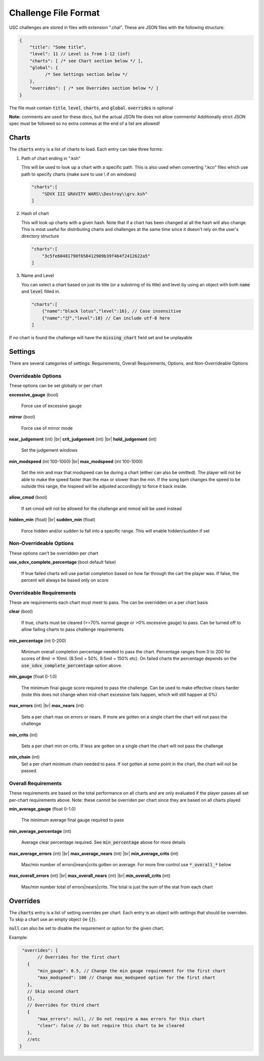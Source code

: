 Challenge File Format
=====================

.. |br| raw:: html

  <br/>

USC challenges are stored in files with extension ".chal". These are JSON files with the following structure:

.. code-block:: javascript

  {
      "title": "Some title",
      "level": 11 // Level is from 1-12 (inf)
      "charts": [ /* see Chart section below */ ],
      "global": {
            /* See Settings section below */
      },
      "overrides": [ /* see Overrides section below */ ]
  }

The file must contain :code:`title`, :code:`level`, :code:`charts`, and :code:`global`. :code:`overrides` is optional

**Note:** comments are used for these docs, but the actual JSON file does not allow comments! Additionally strict JSON spec must be followed so no extra commas at the end of a list are allowed!

Charts
******

The :code:`charts` entry is a list of charts to load. Each entry can take three forms:

1. Path of chart ending in ".ksh"

   This will be used to look up a chart with a specific path. This is also used when converting ".kco" files which use path to specify charts (make sure to use \\ if on windows)

   .. code-block:: javascript
   
     "charts":[
         "SDVX III GRAVITY WARS\\Destroy\\grv.ksh"
     ]

2. Hash of chart

   This will look up charts with a given hash. Note that if a chart has been changed at all the hash will also change. This is most useful for distributing charts and challenges at the same time since it doesn't rely on the user's directory structure

   .. code-block:: javascript
   
     "charts":[
         "3c5fe60481790f658412909b39f464f2412622a5"
     ]

3. Name and Level

   You can select a chart based on just its title (or a substring of its title) and level by using an object with both :code:`name` and :code:`level` filled in.

   .. code-block:: javascript
   
     "charts":[
         {"name":"black lotus","level":16}, // Case insensitive
         {"name":"び","level":18} // Can include utf-8 here
     ]

If no chart is found the challenge will have the :code:`missing_chart` field set and be unplayable


Settings
********

There are several categories of settings: Requirements, Overall Requirements, Options, and Non-Overrideable Options

Overrideable Options 
------------------------

These options can be set globally or per chart

**excessive_gauge** (bool)

 | Force use of excessive gauge

**mirror** (bool)

 | Force use of mirror mode

**near_judgement** (int) |br|
**crit_judgement** (int) |br|
**hold_judgement** (int)

 | Set the judgement windows

**min_modspeed** (int 100-1000) |br|
**max_modspeed** (int 100-1000)

 | Set the min and max that modspeed can be during a chart (either can also be omitted). The player will not be able to make the speed faster than the max or slower than the min. If the song bpm changes the speed to be outside this range, the hispeed will be adjusted accordingly to force it back inside.

**allow_cmod** (bool)

 | If set cmod will not be allowed for the challenge and mmod will be used instead

**hidden_min** (float) |br|
**sudden_min** (float)

 | Force hidden and/or sudden to fall into a specific range. This will enable hidden/sudden if set



Non-Overrideable Options
------------------------

These options can't be overridden per chart

**use_sdvx_complete_percentage** (bool default false)

 | If true failed charts will use partial completion based on how far through the cart the player was. If false, the percent will always be based only on score


Overrideable Requirements
-------------------------

These are requirements each chart must meet to pass. The can be overridden on a per chart basis

**clear** (bool)

 | If true, charts must be cleared (>=70% normal gauge or >0% excessive gauge) to pass. Can be turned off to allow failing charts to pass challenge requirements

**min_percentage** (int 0-200)

 | Minimum overall completion percentage needed to pass the chart. Percentage ranges from 0 to 200 for scores of 8mil -> 10mil. (8.5mil = 50%, 9.5mil = 150% etc). On failed charts the percentage depends on the :code:`use_sdvx_complete_percentage` option above.

**min_gauge** (float 0-1.0)

 | The minimum final gauge score required to pass the challenge. Can be used to make effective clears harder (note this does not change when mid-chart excessive fails happen, which will still happen at 0%)

**max_errors** (int) |br|
**max_nears** (int)

 | Sets a per chart max on errors or nears. If more are gotten on a single chart the chart will not pass the challenge

**min_crits** (int)

 | Sets a per chart min on crits. If less are gotten on a single chart the chart will not pass the challenge

**min_chain** (int)
 | Set a per chart minimum chain needed to pass. If not gotten at some point in the chart, the chart will not be passed.


Overall Requirements
-----------------------------

These requirements are based on the total performance on all charts and are only evaluated if the player passes all set per-chart requirements above. Note: these cannot be overriden per chart since they are based on all charts played

**min_average_gauge** (float 0-1.0)

 | The minimum average final gauge required to pass

**min_average_percentage** (int)

 | Average clear percentage required. See :code:`min_percentage` above for more details

**max_average_errors** (int) |br|
**max_average_nears** (int) |br|
**min_average_crits** (int)

 | Max/min number of errors|nears|crits gotten on average. For more fine control use :code:`*_overall_*` below

**max_overall_errors** (int) |br|
**max_overall_nears** (int) |br|
**min_overall_crits** (int)

 | Max/min number total of errors|nears|crits. The total is just the sum of the stat from each chart



Overrides
*********

The :code:`charts` entry is a list of setting overrides per chart. Each entry is an object with settings that should be overriden. To skip a chart use an empty object (ie :code:`{}`).

:code:`null` can also be set to disable the requirement or option for the given chart.

Example:

.. code-block:: javascript

  "overrides": [
	// Overrides for the first chart
    {
        "min_gauge": 0.5, // Change the min gauge requirement for the first chart
        "max_modspeed": 100 // Change max_modspeed option for the first chart
    },
    // Skip second chart
    {},
    // Overrides for third chart
    {
        "max_errors": null, // Do not require a max errors for this chart
        "clear": false // Do not require this chart to be cleared
    },
    //etc
 }

